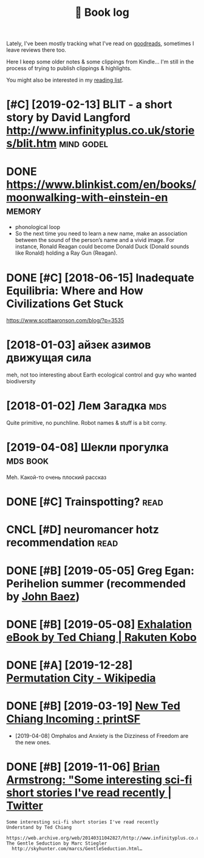 #+TITLE: 📜 Book log
#+logseq_graph: false

Lately, I've been mostly tracking what I've read on [[https://www.goodreads.com/user/show/22191391-dima-gerasimov][goodreads]], sometimes I leave reviews there too.

Here I keep some older notes & some clippings from Kindle... I'm still in the process of trying to publish clippings & highlights.

You might also be interested in my [[file:../toread.org][reading list]].

* [#C] [2019-02-13] BLIT - a short story by David Langford http://www.infinityplus.co.uk/stories/blit.htm :mind:godel:
:PROPERTIES:
:ID:       bltshrtstrybydvdlngfrdwwwnfntyplsckstrsblthtm
:END:

* DONE https://www.blinkist.com/en/books/moonwalking-with-einstein-en :memory:
:PROPERTIES:
:ID:       swwwblnkstcmnbksmnwlkngwthnstnn
:END:
- phonological loop
- So the next time you need to learn a new name, make an association between the sound of the person’s name and a vivid image. For instance, Ronald Reagan could become Donald Duck (Donald sounds like Ronald) holding a Ray Gun (Reagan).

* DONE [#C] [2018-06-15] Inadequate Equilibria: Where and How Civilizations Get Stuck
:PROPERTIES:
:ID:       ndqtqlbrwhrndhwcvlztnsgtstck
:END:
https://www.scottaaronson.com/blog/?p=3535

* [2018-01-03] айзек азимов движущая сила
:PROPERTIES:
:ID:       айзеказимовдвижущаясила
:END:
meh, not too interesting
about Earth ecological control and guy who wanted biodiversity

* [2018-01-02] Лем Загадка                                              :mds:
:PROPERTIES:
:ID:       лемзагадка
:END:
Quite primitive, no punchline. Robot names & stuff is a bit corny.
* [2019-04-08] Шекли прогулка                                      :mds:book:
:PROPERTIES:
:ID:       шеклипрогулка
:END:
Meh. Какой-то очень плоский рассказ

* DONE [#C] Trainspotting?                                             :read:
:PROPERTIES:
:CREATED:  [2020-09-16]
:ID:       trnspttng
:END:
* CNCL [#D] neuromancer hotz recommendation                            :read:
:PROPERTIES:
:CREATED:  [2020-10-22]
:ID:       nrmncrhtzrcmmndtn
:END:
* DONE [#B] [2019-05-05] Greg Egan: Perihelion summer (recommended by [[https://twitter.com/johncarlosbaez/status/1125070015172997120][John Baez]])
:PROPERTIES:
:ID:       grggnprhlnsmmrrcmmnddbystwttrcmjhncrlsbzsttsjhnbz
:END:

* DONE [#B] [2019-05-08] [[https://www.kobo.com/us/en/ebook/exhalation-4][Exhalation eBook by Ted Chiang | Rakuten Kobo]]
:PROPERTIES:
:ID:       swwwkbcmsnbkxhltnxhltnbkbytdchngrktnkb
:END:
* DONE [#A] [2019-12-28] [[https://en.wikipedia.org/wiki/Permutation_City][Permutation City - Wikipedia]]
:PROPERTIES:
:ID:       snwkpdrgwkprmttnctyprmttnctywkpd
:END:
* DONE [#B] [2019-03-19] [[https://www.reddit.com/r/printSF/comments/azo1o6/new_ted_chiang_incoming][New Ted Chiang Incoming : printSF]]
:PROPERTIES:
:ID:       swwwrddtcmrprntsfcmmntszngncmngnwtdchngncmngprntsf
:END:
- [2019-04-08] Omphalos and Anxiety is the Dizziness of Freedom are the new ones.
* DONE [#B] [2019-11-06] [[https://twitter.com/i/web/status/1176017858414800906][Brian Armstrong: "Some interesting sci-fi short stories I've read recently | Twitter]]
:PROPERTIES:
:ID:       stwttrcmwbsttsbrnrmstrngsscfshrtstrsvrdrcntlytwttr
:END:
: Some interesting sci-fi short stories I've read recently
: Understand by Ted Chiang
:   https://web.archive.org/web/20140311042827/http://www.infinityplus.co.uk/stories/under.html
: The Gentle Seduction by Marc Stiegler
:   http://skyhunter.com/marcs/GentleSeduction.html…
